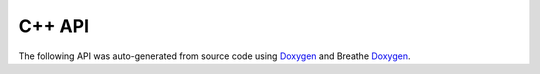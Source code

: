 C++ API
=======

The following API was auto-generated from source code using `Doxygen <https://doxygen.nl/index.html>`_ and Breathe `Doxygen <https://breathe.readthedocs.io/>`_.


.. doxygennamespace:: pixelpipes
   :project: pixelpipes